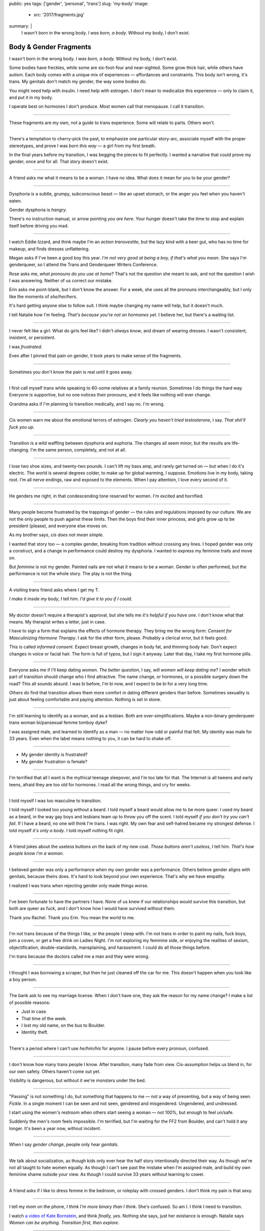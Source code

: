 public: yes
tags: ['gender', 'personal', 'trans']
slug: 'my-body'
image:
  - src: '2017/fragments.jpg'
summary: |
  I wasn't born in the wrong body.
  *I was born, a body.*
  Without my body, I don't exist.


Body & Gender Fragments
=======================

I wasn't born in the wrong body.
*I was born, a body.*
Without my body, I don't exist.

Some bodies have freckles,
while some are six-foot-four and near-sighted.
Some grow thick hair,
while others have autism.
Each body comes with a unique mix of experiences —
affordances and constraints.
This body isn't wrong,
it's trans.
My genitals don't match my gender,
the way some bodies do.

You might need help with insulin.
I need help with estrogen.
I don't mean to medicalize this experience —
only to claim it,
and put it in my body.

I operate best on hormones I don't produce.
Most women call that menopause.
I call it transition.

---------

These fragments are my own,
not a guide to trans experience.
Some will relate to parts.
Others won't.

---------

There's a temptation to cherry-pick the past,
to emphasize one particular story-arc,
associate myself with the proper stereotypes,
and prove I was *born this way* — 
a girl from my first breath.

In the final years before my transition,
I was begging the pieces to fit perfectly.
I wanted a narrative that could prove my gender,
once and for all.
That story doesn't exist.

---------

A friend asks me what it means to be a woman.
I have no idea.
What does it mean for you to be your gender?

---------

Dysphoria is a subtle,
grumpy, subconscious beast — 
like an upset stomach,
or the anger you feel when you haven't eaten.

Gender dysphoria is *hangry*.

There's no instruction manual,
or arrow pointing *you are here*.
Your hunger
doesn't take the time
to stop and explain itself
before driving you mad.

---------

I watch Eddie Izzard,
and think maybe I'm an *action transvestite*,
but the lazy kind with a beer gut,
who has no time for makeup,
and finds dresses unflattering.

Megan asks if I've been a good boy this year.
*I'm not very good at being a boy,
if that's what you mean.*
She says I'm genderqueer,
so I attend the
Trans and Genderqueer Writers Conference.

Rose asks me, *what pronouns do you use at home*?
That's not the question she meant to ask,
and not the question I wish I was answering.
Neither of us correct our mistake.

Erin asks me point-blank,
but I don't know the answer.
For a week,
she uses all the pronouns interchangeably,
but I only like the moments of *she/her/hers*.

It's hard getting anyone else to follow suit.
I think maybe changing my name
will help,
but it doesn't much.

I tell Natalie how I'm feeling.
*That's because you're not on hormones yet*.
I believe her,
but there's a waiting list.

---------

I never felt like a girl. 
What do girls feel like?
I didn't *always know*,
and dream of wearing dresses.
I wasn't consistent, insistent, or persistent.

I was *frustrated*.

Even after I pinned that pain
on gender,
it took years to make sense of the fragments.

---------

Sometimes you don't know the pain is real
until it goes away.

---------

I first call myself trans
while speaking to 60-some relatives at a family reunion.
Sometimes I do things the hard way.
Everyone is supportive,
but no one notices their pronouns,
and it feels like nothing will ever change.

Grandma asks if I'm planning to transition medically,
and I say no.
I'm wrong.

---------

Cis women warn me about
the emotional terrors of estrogen.
*Clearly you haven't tried testosterone*,
I say.
*That shit'll fuck you up*.

---------

Transition is a wild waffling
between dysphoria and euphoria.
The changes all seem minor,
but the results are life-changing.
I'm the same person,
completely,
and not at all.

---------

I lose two shoe sizes,
and twenty-two pounds.
I can't lift my bass amp,
and rarely get turned on —
but when I do it's electric.
The world is several degrees colder,
to make up for global warming, I suppose.
Emotions live in my body, taking root.
I'm all nerve endings,
raw and exposed to the elements.
When I pay attention,
I love every second of it.

---------

He genders me right,
in that condescending tone reserved for women.
I'm excited and horrified.

---------

Many people become frustrated by the trappings of gender — 
the rules and regulations imposed by our culture.
We are not the only people
to push against these limits.
Then the boys find their inner princess,
and girls grow up to be president (please),
and everyone else moves on.

As my brother says,
*cis does not mean simple*.

I wanted that story too — 
a complex gender,
breaking from tradition
without crossing any lines.
I hoped gender was only a construct,
and a change in performance could destroy my dysphoria.
I wanted to express my feminine traits and move on.

But *feminine* is not my gender.
Painted nails are not what it means to be a woman.
Gender is often performed,
but the performance is not the whole story.
The play is not the thing.

---------

A visiting trans friend asks where I get my T.

*I make it inside my body*,
I tell him.
*I'd give it to you if I could*.

---------

My doctor doesn't require
a therapist's approval,
but she tells me
*it's helpful if you have one*.
I don't know what that means.
My therapist writes a letter,
just in case.

I have to sign a form
that explains the effects of hormone therapy.
They bring me the wrong form:
*Consent for Masculinizing Hormone Therapy*.
I ask for the other form, please.
Probably a clerical error,
but it feels good.

This is called *informed consent*.
Expect breast growth,
changes in body fat,
and thinning body hair.
Don't expect changes in voice
or facial hair.
The form is full of typos,
but I sign it anyway.
Later that day,
I take my first hormone pills.

---------

Everyone asks me if I'll keep dating women.
*The better question*,
I say,
*will women will keep dating me*?
I wonder which part of transition
should change who I find attractive.
The name change,
or hormones,
or a possible surgery down the road?
This all sounds absurd.
I was bi before,
I'm bi now,
and I expect to be bi for a very long time.

Others do find that transition
allows them more comfort
in dating different genders than before.
Sometimes sexuality is just about
feeling comfortable and paying attention.
Nothing is set in stone.

---------

I'm still learning to identify as a woman,
and as a lesbian.
Both are over-simplifications.
Maybe a non-binary genderqueer trans woman
bi/pansexual femme tomboy dyke?

I was assigned male,
and learned to identify as a man — 
no matter how odd or painful that felt.
My identity was male for 33 years.
Even when the label means nothing to you,
it can be hard to shake off.

---------

- My gender identity is frustrated?
- My gender frustration is female?

---------

I'm terrified that all I want is
the mythical teenage sleepover,
and I'm too late for that.
The Internet is all tweens and early teens,
afraid they are too old for hormones.
I read all the wrong things,
and cry for weeks.

---------

I told myself I was too masculine to transition.

I told myself I looked too young without a beard.
I told myself a beard would allow me to be more queer.
I used my beard as a beard,
in the way gay boys and lesbians team up
to throw you off the scent.
I told myself
*if you don't try you can't fail*.
If I have a beard,
no one will think I'm trans.
I was right.
My own fear and self-hatred
became my strongest defense.
I told myself *it's only a body*.
I told myself nothing fit right.

---------

A friend jokes about the useless buttons
on the back of my new coat.
*Those buttons aren't useless*,
I tell him.
*That's how people know I'm a woman*.

---------

I believed gender was only a performance
when my own gender was a performance.
Others believe gender aligns with genitals,
because theirs does.
It's hard to look beyond your own experience.
That's why we have empathy.

I realized I was trans
when rejecting gender only made things worse.

---------

I've been fortunate
to have the partners I have.
None of us knew
if our relationships would survive this transition,
but both are queer as fuck,
and I don't know how I would have survived
without them.

Thank you Rachel.
Thank you Erin.
You mean the world to me.

---------

I'm not trans because of the things I like,
or the people I sleep with.
I'm not trans in order to paint my nails,
fuck boys, join a coven,
or get a free drink on Ladies Night.
I'm not exploring my feminine side,
or enjoying the realities of sexism,
objectification, double-standards, mansplaining, and harassment.
I could do all those things before.

I'm trans because the doctors called me a man
and they were wrong.

---------

I thought I was borrowing a scraper,
but then he just cleaned off the car for me.
This doesn't happen when you look like a boy person.

---------

The bank ask to see my marriage license.
When I don't have one,
they ask the reason for my name change?
I make a list of possible reasons:

- Just in case.
- That time of the week.
- I lost my old name, on the bus to Boulder.
- Identity theft.

---------

There's a period where
I can't use *he/him/his* for anyone.
I pause before every pronoun,
confused.

---------

I don't know how many trans people I know.
After transition, many fade from view.
Cis-assumption helps us blend in,
for our own safety.
Others haven't come out yet.

Visibility is dangerous,
but without it we're monsters under the bed.

---------

"Passing" is not something I do,
but something that happens to me —
not a way of presenting,
but a way of being seen.
*Fickle*.
In a single moment
I can be seen and not seen,
gendered and misgendered.
Ungendered, and undressed.

I start using the women's restroom
when others start seeing a woman —
not 100%,
but enough to feel un/safe.

Suddenly the men's room feels impossible.
I'm terrified,
but I'm waiting for the FF2 from Boulder,
and can't hold it any longer.
It's been a year now,
without incident.

---------

When I say *gender change*,
people only hear *genitals*.

---------

We talk about socialization,
as though kids
only ever hear the half story
intentionally directed their way.
As though we're not all taught
to hate women equally.
As though I can't see past the mistake
when I'm assigned male,
and build my own feminine shame
outside your view.
As though I could survive 33 years
without learning to cower.

---------

A friend asks if I like to dress femme
in the bedroom,
or roleplay with crossed genders.
I don't think my pain is that sexy.

---------

I tell my mom on the phone,
*I think I'm more binary than I think*.
She's confused.
So am I.
I think I need to transition.

I watch `a video of Kate Bornstein`_,
and think
*finally, yes*.
Nothing she says,
just her existance is enough.
Natalie says
*Women can be anything.
Transition first, then explore*.

.. _a video of Kate Bornstein: http://www.huffingtonpost.com/entry/kate-bornstein-queer-icon-reflects-on-queer-and-trans-identity-in-2015_561823aae4b0e66ad4c7ff37

---------

Trying on clothes to see if they fit
is way better than trying on clothes to see if your gender fits.
I didn't know there was a difference,
until everything changed.

I can finally hate my body for the normal reasons.

---------

*Transgender* and *Transsexual* always existed somewhere else,
in another world.
Extreme terms.
I felt an affinity
for cross-dressers, drag queens, and trans women alike
(I wouldn't distinguish until later), 
but the connection was fragile.
They seemed so fierce and fabulous —
wisp-thin and perfect-femme —
nothing like a thick Indiana farm-boy.

On screen, their stories always ended badly.

----------

Robert spent the night,
but Audrey wasn't allowed to.
Later,
the boys tell me not to play with her
on the playground,
and I listen.

----------

A stranger asks me if I'm
*like, full tranny*.
That's not a thing.

---------

Living as a boy,
pink became a symbol of something
I could never fully articulate.
Pink was a personal rebellion —
pain played-off as politics.

But pink is only subversive for men.
In the end,
my rebellion reinforced my misgendering.
A month into transition,
I cleared all the pink from my closet.

---------

Hormones are slow magic.

---------

If you are wondering,
*am I trans*,
the answer is almost certainly
*yes love,
and you are beautiful*.
No two stories are the same,
but what we have in common
is that pain,
and that wondering.
You aren't stuck forever.
You have options.

---------

- In my dreams, I'm transgender.
- In the mirror, I'm uncertain.
- In public, I'm a woman.

Being trans isn't about knowing
anything for certain,
or even seeing it when others do.
I transitioned on faith —
my intuition jumping out ahead of my identity.
I'm still surprised when I look in the mirror,
but I look as often as I can —
for the euphoria of that surprise,
or just to normalize it over time.

---------

— Ma'am, that account says 'Eric Meyer' |br|
— That's my old… boyfriend? Can I change it?

---------

I took a few voice lessons,
for a better sense of control over my presentation.
I don't worry about a particular pitch,
or gender-socialized speech patterns —
just dropping some of that bass chest resonance.
It was something small I could do
before the hormones kicked in.

---------

This was never a male body,
it was always a trans body.

My body was trans as a kid. |br|
My body is trans now. |br|
My body will always be trans.

---------

Recently, I had a nightmare about swimming.
First I was worried about the swimsuit I don't have.
Will I try some on?
Then I saw the locker room doors,
and woke up in a panic.

---------

I change my last name to Suzanne
to avoid identity confusion in my career.
I pick Suzanne from a list of family names
my parents kindly send over.
I'm half-aware at the time
that I should be changing my given name instead.
I move un-specified "M" to the middle,
with a sense that I might need it later.

Given different genital circumstances,
I would have been Miriam Suzanne Meyer at birth,
or Mary Sue,
or another variant.
After three years,
I change my first name to Miriam,
and move Eric to the middle —
for a sense of gender-queering history
that I can drop to an initial at any time.

The man at TSA looks confused.
*Is that supposed to say Erica?*

---------

My first night out with a new name,
I stumble and hate every minute.
Erin holds my hand and
introduces me to friends.
*This is my girlfriend*.
I'm trying to be dainty,
maybe, or demure.
It's disgusting,
and I want to vomit.

Hanson is on the radio.
Why is Hanson on the radio?

I know that
woman is not an action,
but a description —
what I am, not what I do.
Knowing in my mind
and knowing in my body
are different things.
Eventually I'm able to relax
and be myself.
It's a new feeling.

---------

An ex said
she won't be happy
until I'm *dead, gay, or castrated*.
I'm going for the hat trick.

---------

After years of looking queer,
it's strange to realize
you're suddenly no-longer noteworthy —
just one more woman walking down the street.
It happened while I wasn't paying attention:
the queer kids stopped giving me that knowing nod.

Whatever made me stand out before,
now only blends me in.

---------

A few months on hormones,
and flying becomes surreal.
The woman checking ID says
*I guess you'll want to get that changed*
as she hands back my license.
Another woman beckons me through the scanner,
and presses the pink button as I enter —
then pulls me aside
when the machine highlights
my gender-failing crotch.

— *I'm sorry ma'am, you triggered an alarm.
I mean, excuse me,
we don't say alarm now,
we say anomaly.* |br|
— *Yeah. I'm trans.* |br|
— *I know, ma'am.
Is it ok if I pat you down?*

I buy PreCheck to avoid the scanners.
Later I learn that a good tuck —
or six more months blocking testosterone —
is enough to pass their gender test.
Press that pink button all you want.
I guess this is what it means to be a woman?

---------

In Colorado,
your chosen name has to sue your given name
for the right to exist.

---------

Transition is not a binary.
We all exist on a spectrum,
stretching out in many dimensions.
My transition will never be complete,
and my gender will never be simple or static.
*Woman* is only one label among many.
None are perfect on their own,
but we all live at intersections.
We all contain multitudes.

I don't believe in authenticity,
but I do believe in pain,
and doing something to survive it.


.. |br| raw:: html

  <br />
